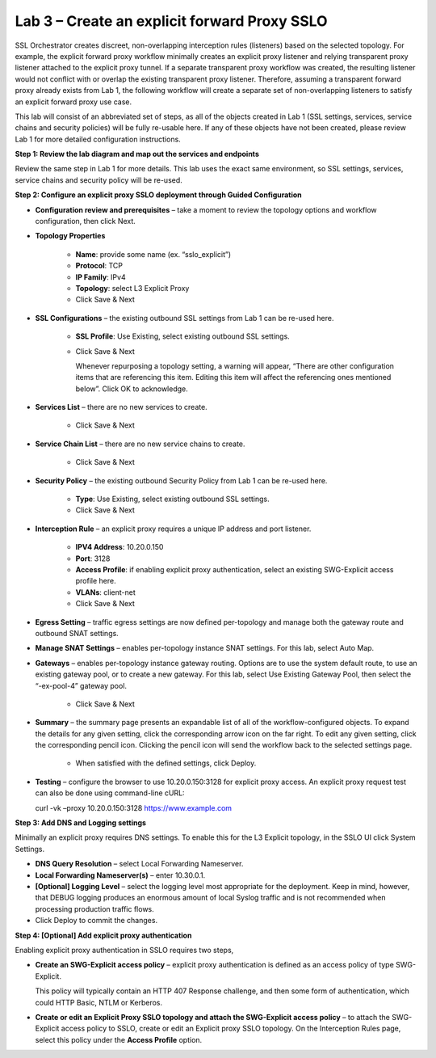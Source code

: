 Lab 3 – Create an explicit forward Proxy SSLO
=============================================

SSL Orchestrator creates discreet, non-overlapping interception rules
(listeners) based on the selected topology. For example, the explicit forward
proxy workflow minimally creates an explicit proxy listener and relying
transparent proxy listener attached to the explicit proxy tunnel. If a separate
transparent proxy workflow was created, the resulting listener would not
conflict with or overlap the existing transparent proxy listener. Therefore,
assuming a transparent forward proxy already exists from Lab 1, the following
workflow will create a separate set of non-overlapping listeners to satisfy an
explicit forward proxy use case.

This lab will consist of an abbreviated set of steps, as all of the objects
created in Lab 1 (SSL settings, services, service chains and security policies)
will be fully re-usable here. If any of these objects have not been created,
please review Lab 1 for more detailed configuration instructions.

**Step 1: Review the lab diagram and map out the services and endpoints**

Review the same step in Lab 1 for more details. This lab uses the exact same
environment, so SSL settings, services, service chains and security policy will
be re-used.

**Step 2: Configure an explicit proxy SSLO deployment through Guided Configuration**

- **Configuration review and prerequisites** – take a moment to review the
  topology options and workflow configuration, then click Next.

- **Topology Properties**

   - **Name**: provide some name (ex. “sslo\_explicit”)

   - **Protocol**: TCP

   - **IP Family**: IPv4

   - **Topology**: select L3 Explicit Proxy

   - Click Save & Next

- **SSL Configurations** – the existing outbound SSL settings from Lab 1 can be
  re-used here.

   - **SSL Profile**: Use Existing, select existing outbound SSL settings.

   - Click Save & Next

     Whenever repurposing a topology setting, a warning will appear, “There are
     other configuration items that are referencing this item. Editing this
     item will affect the referencing ones mentioned below”. Click OK to
     acknowledge.

- **Services List** – there are no new services to create.

   - Click Save & Next

- **Service Chain List** – there are no new service chains to create.

   - Click Save & Next

- **Security Policy** – the existing outbound Security Policy from Lab 1 can be
  re-used here.

   - **Type**: Use Existing, select existing outbound SSL settings.

   - Click Save & Next

- **Interception Rule** – an explicit proxy requires a unique IP address and
  port listener.

   - **IPV4 Address**: 10.20.0.150

   - **Port**: 3128

   - **Access Profile**: if enabling explicit proxy authentication, select an
     existing SWG-Explicit access profile here.

   - **VLANs**: client-net

   - Click Save & Next

- **Egress Setting** – traffic egress settings are now defined per-topology and
  manage both the gateway route and outbound SNAT settings.

- **Manage SNAT Settings** – enables per-topology instance SNAT settings. For
  this lab, select Auto Map.

- **Gateways** – enables per-topology instance gateway routing. Options are to
  use the system default route, to use an existing gateway pool, or to create a
  new gateway. For this lab, select Use Existing Gateway Pool, then select the
  “-ex-pool-4” gateway pool.

   - Click Save & Next

- **Summary** – the summary page presents an expandable list of all of the
  workflow-configured objects. To expand the details for any given setting,
  click the corresponding arrow icon on the far right. To edit any given
  setting, click the corresponding pencil icon. Clicking the pencil icon will
  send the workflow back to the selected settings page.

   - When satisfied with the defined settings, click Deploy.

- **Testing** – configure the browser to use 10.20.0.150:3128 for explicit
  proxy access. An explicit proxy request test can also be done using
  command-line cURL:

  curl -vk –proxy 10.20.0.150:3128 https://www.example.com

**Step 3: Add DNS and Logging settings**

Minimally an explicit proxy requires DNS settings. To enable this for the L3
Explicit topology, in the SSLO UI click System Settings.

- **DNS Query Resolution** – select Local Forwarding Nameserver.

- **Local Forwarding Nameserver(s)** – enter 10.30.0.1.

- **[Optional] Logging Level** – select the logging level most appropriate for
  the deployment. Keep in mind, however, that DEBUG logging produces an
  enormous amount of local Syslog traffic and is not recommended when
  processing production traffic flows.

- Click Deploy to commit the changes.

**Step 4: [Optional] Add explicit proxy authentication**

Enabling explicit proxy authentication in SSLO requires two steps,

- **Create an SWG-Explicit access policy** – explicit proxy authentication is
  defined as an access policy of type SWG-Explicit.

  .. image:: ../images/image23.png

  This policy will typically contain an HTTP 407 Response challenge, and then
  some form of authentication, which could HTTP Basic, NTLM or Kerberos.

  .. image:: ../images/image24.png

- **Create or edit an Explicit Proxy SSLO topology and attach the SWG-Explicit
  access policy** – to attach the SWG-Explicit access policy to SSLO, create or
  edit an Explicit proxy SSLO topology. On the Interception Rules page, select
  this policy under the **Access Profile** option.
